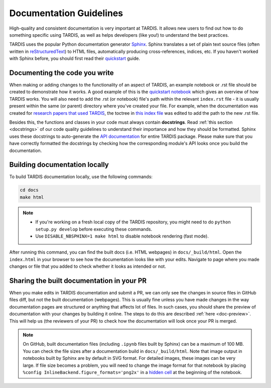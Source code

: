 .. _documentation-guidelines:

************************
Documentation Guidelines
************************

High-quality and consistent documentation is very important at TARDIS. It allows new users to find out how to do something specific using TARDIS, as well as helps developers (like you!) to understand the best practices.

TARDIS uses the popular Python documentation generator `Sphinx <https://www.sphinx-doc.org/>`_. Sphinx translates a set of plain text source files (often written in `reStructuredText <https://www.sphinx-doc.org/en/master/usage/restructuredtext/basics.html>`_) to HTML files, automatically producing cross-references, indices, etc. If you haven't worked with Sphinx before, you should first read their `quickstart <https://www.sphinx-doc.org/en/master/usage/quickstart.html>`_ guide.


Documenting the code you write
==============================

When making or adding changes to the functionality of an aspect of TARDIS, an example notebook or .rst file should be created to demonstrate how it works. A good example of this is the `quickstart notebook <https://tardis-sn.github.io/tardis/quickstart/quickstart.html>`_ which gives an overview of how TARDIS works. You will also need to add the .rst (or notebook) file's path within the relevant ``index.rst`` file - it is usually present within the same (or parent) directory where you've created your file. For example, when the documentation was created for `research papers that used TARDIS <https://tardis-sn.github.io/tardis/research/research_done_using_TARDIS/research_papers.html>`_, the toctree in `this index file <https://github.com/tardis-sn/tardis/blob/master/docs/research/index.rst>`_ was edited to add the path to the new .rst file.

Besides this, the functions and classes in your code must always contain **docstrings**. Read :ref:`this section <docstrings>` of our code quality guidelines to understand their importance and how they should be formatted. Sphinx uses these docstrings to auto-generate the `API documentation <https://tardis-sn.github.io/tardis/api/modules.html>`_ for entire TARDIS package. Please make sure that you have correctly formatted the docstrings by checking how the corresponding module's API looks once you build the documentation.


Building documentation locally
==============================

To build TARDIS documentation locally, use the following commands:

.. code::

    cd docs
    make html

.. note:: 

    - If you're working on a fresh local copy of the TARDIS repository, you might need to do ``python setup.py develop`` before executing these commands.
    - Use ``DISABLE_NBSPHINX=1 make html`` to disable notebook rendering (fast mode).

After running this command, you can find the built docs (i.e. HTML webpages) in ``docs/_build/html``. Open the ``index.html`` in your browser to see how the documentation looks like with your edits. Navigate to page where you made changes or file that you added to check whether it looks as intended or not.


Sharing the built documentation in your PR
==========================================

When you make edits in TARDIS documentation and submit a PR, we can only see the changes in source files in GitHub files diff, but not the built documentation (webpages). This is usually fine unless you have made changes in the way documentation pages are structured or anything that affects lot of files. In such cases, you should share the preview of documentation with your changes by building it online. The steps to do this are described :ref:`here <doc-preview>`. This will help us (the reviewers of your PR) to check how the documentation will look once your PR is merged.

.. note::
    
    On GitHub, built documentation files (including ``.ipynb`` files built by Sphinx) can be a maximum of 100 MB. You can check the file sizes after a documentation build in ``docs/_build/html``. Note that image output in notebooks built by Sphinx are by default in SVG format. For detailed images, these images can be very large. If file size becomes a problem, you will need to change the image format for that notebook by placing ``%config InlineBackend.figure_formats='png2x'`` in a `hidden cell <https://nbsphinx.readthedocs.io/en/0.8.7/hidden-cells.html>`_ at the beginning of the notebook.